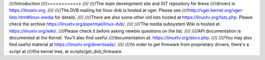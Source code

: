////Introduction
////============
////
////The main development site and GIT repository for these
////drivers is https://linuxtv.org.
////
////The DVB mailing list linux-dvb is hosted at vger. Please see
////http://vger.kernel.org/vger-lists.html#linux-media for details.
////
////There are also some other old lists hosted at https://linuxtv.org/lists.php. Please check the archive https://linuxtv.org/pipermail/linux-dvb/.
////
////The media subsystem Wiki is hosted at https://linuxtv.org/wiki/.
////Please check it before asking newbie questions on the list.
////
////API documentation is documented at the Kernel. You'll also find useful
////documentation at: https://linuxtv.org/docs.php.
////
////You may also find useful material at https://linuxtv.org/downloads/.
////
////In order to get firmware from proprietary drivers, there's a script at
////the kernel tree, at scripts/get_dvb_firmware.
